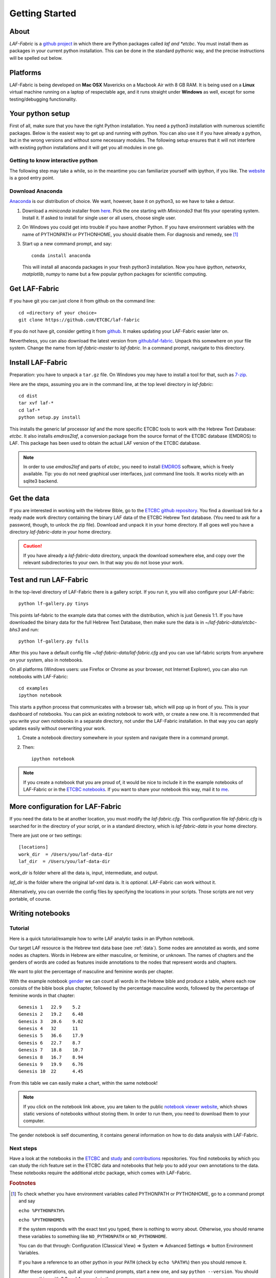 Getting Started
###############

About
=====
*LAF-Fabric* is a `github project <https://github.com/ETCBC/laf-fabric>`_
in which there are Python packages called *laf and *etcbc*.
You must install them as packages in your current python installation.
This can be done in the standard pythonic way,
and the precise instructions will be spelled out below.

Platforms
=========
LAF-Fabric is being developed on **Mac OSX** Mavericks on a Macbook Air with 8 GB RAM.
It is being used on a **Linux** virtual machine running on a laptop of respectable age,
and it runs straight under **Windows** as well, except for some testing/debugging functionality.

Your python setup
=================
First of all, make sure that you have the right Python installation.
You need a python3 installation with numerous scientific packages.
Below is the easiest way to get up and running with python.
You can also use it if you have already a python, but in the wrong versions and without some
necessary modules.
The following setup ensures that it will not interfere with existing python installations
and it will get you all modules in one go.

Getting to know interactive python
----------------------------------
The following step may take a while, so in the meantime you can familiarize yourself with
ipython, if you like. The `website <http://ipython.org>`_ is a good entry point.

Download Anaconda
-----------------
`Anaconda <https://store.continuum.io/cshop/anaconda/>`_ is our distribution of choice.
We want, however, base it on python3, so we have to take a detour.

#. Download a *miniconda* installer from `here <http://repo.continuum.io/miniconda/index.html>`_.
   Pick the one starting with *Miniconda3* that fits your operating system.
   Install it. If asked to install for single user or all users, choose single user.

#. On Windows you could get into trouble if you have another Python.
   If you have environment variables with the name of PYTHONPATH or PYTHONHOME, you should disable
   them. For diagnosis and remedy, see [#otherpython]_ 

#. Start up a new command prompt, and say::

       conda install anaconda
    
   This will install all anaconda packages in your fresh python3 installation.
   Now you have *ipython*, *networkx*, *matplotlib*, *numpy* to name but a few popular
   python packages for scientific computing.
 
Get LAF-Fabric
==============
If you have git you can just clone it from github on the command line::

    cd «directory of your choice»
    git clone https://github.com/ETCBC/laf-fabric

If you do not have git, consider getting it from `github <https://github.com>`_.
It makes updating your LAF-Fabric easier later on.

Nevertheless, you can also download the latest version from
`github/laf-fabric <https://github.com/ETCBC/laf-fabric>`_.
Unpack this somewhere on your file system. Change the name from *laf-fabric-master* to *laf-fabric*.
In a command prompt, navigate to this directory.

Install LAF-Fabric
==================
Preparation: you have to unpack a ``tar.gz`` file. On Windows you may have to install a tool for that,
such as `7-zip <http://www.7-zip.org>`_.

Here are the steps, assuming you are in the command line, at the top level directory in *laf-fabric*::

    cd dist
    tar xvf laf-*
    cd laf-*
    python setup.py install

This installs the generic laf processor *laf* and the more specific ETCBC tools to work with the
Hebrew Text Database: *etcbc*. It also installs *emdros2laf*, a conversion package from the source format of the ETCBC database (EMDROS) to LAF.
This package has been used to obtain the actual LAF version of the ETCBC database.

.. note::
    In order to use *emdros2laf* and parts of *etcbc*, you need to install `EMDROS <http://emdros.org>`_ software, which is freely available.
    Tip: you do not need graphical user interfaces, just command line tools. It works nicely with an sqlite3 backend.

Get the data
============
If you are interested in working with the Hebrew Bible,
go to the `ETCBC github repository <https://github.com/ETCBC/laf-fabric-nbs>`_.
You find a download link for a ready made work directory containing the binary LAF data of the ETCBC Hebrew Text database.
(You need to ask for a password, though, to unlock the zip file).
Download and unpack it in your home directory. If all goes well you have a directory
*laf-fabric-data* in your home directory.

.. caution::
    If you have already a *laf-fabric-data* directory, unpack the download somewhere else,
    and copy over the relevant subdirectories to your own. In that way you do not loose your work.

Test and run LAF-Fabric
=======================
In the top-level directory of LAF-Fabric there is a gallery script.
If you run it, you will also configure your LAF-Fabric::

    python lf-gallery.py tinys

This points laf-fabric to the example data that comes with the distribution, which is just Genesis 1:1.
If you have downloaded the binary data for the full Hebrew Text Database, then
make sure the data is in *~/laf-fabric-data/etcbc-bhs3* and run::

    python lf-gallery.py fulls

After this you have a default config file *~/laf-fabric-data/laf-fabric.cfg* and you can use
laf-fabric scripts from anywhere on your system, also in notebooks.

On all platforms (Windows users: use Firefox or Chrome as your browser, not Internet Explorer),
you can also run notebooks with LAF-Fabric:: 

    cd examples
    ipython notebook

This starts a python process that communicates with a browser tab, which will pop up in front of you.
This is your dashboard of notebooks.
You can pick an existing notebook to work with, or create a new one.
It is recommended that you write your own notebooks in a separate directory, not under the LAF-Fabric installation.
In that way you can apply updates easily without overwriting your work.

#. Create a notebook directory somewhere in your system and navigate there in a command prompt.
#. Then::

    ipython notebook

.. note::
    If you create a notebook that you are proud of, it would be nice to include it in the example
    notebooks of LAF-Fabric or in the `ETCBC notebooks <https://github.com/ETCBC/contributions>`_.
    If you want to share your notebook this way, mail it to `me <mailto:dirk.roorda@dans.knaw.nl>`_.

More configuration for LAF-Fabric
=================================
If you need the data to be at another location, you must modify the *laf-fabric.cfg*.
This configuration file *laf-fabric.cfg* is searched for in the directory of your script, or in a standard
directory, which is *laf-fabric-data* in your home directory.

There are just one or two settings::

    [locations]
    work_dir  = /Users/you/laf-data-dir
    laf_dir  = /Users/you/laf-data-dir
    
*work_dir* is folder where all the data is, input, intermediate, and output.

*laf_dir* is the folder where the original laf-xml data is.
It is *optional*. LAF-Fabric can work without it.

Alternatively, you can override the config files by specifying the locations in your scripts.
Those scripts are not very portable, of course.

Writing notebooks
=================

Tutorial
--------
Here is a quick tutorial/example how to write LAF analytic tasks in an IPython notebook.

Our target LAF resource is the Hebrew text data base (see :ref:`data`).
Some nodes are annotated as words, and some nodes as chapters.
Words in Hebrew are either masculine, or feminine, or unknown.
The names of chapters and the genders of words are coded as features inside annotations to the
nodes that represent words and chapters.

We want to plot the percentage of masculine and feminine words per chapter.

With the example notebook `gender <http://nbviewer.ipython.org/github/ETCBC/laf-fabric/blob/master/examples/gender.ipynb>`_
we can count all words in the Hebrew bible and produce
a table, where each row consists of the bible book plus chapter, followed
by the percentage masculine words, followed by the percentage of feminine words in that chapter::

    Genesis 1	22.9	5.2
    Genesis 2	19.2	6.48
    Genesis 3	20.6	9.02
    Genesis 4	32	11
    Genesis 5	36.6	17.9
    Genesis 6	22.7	8.7
    Genesis 7	18.8	10.7
    Genesis 8	16.7	8.94
    Genesis 9	19.9	6.76
    Genesis 10	22	4.45

From this table we can easily make a chart, within the same notebook!

.. image:: /files/gender.png

.. note::
    If you click on the notebook link above, you are taken to the public `notebook viewer website <http://nbviewer.ipython.org>`_,
    which shows static versions of notebooks without storing them.
    In order to run them, you need to download them to your computer.

The gender notebook is self documenting, it contains general information on how to do data analysis with LAF-Fabric.

Next steps
----------
Have a look at the notebooks in the
`ETCBC <https://github.com/ETCBC/laf-fabric-nbs>`_ and
`study <https://github.com/ETCBC/study>`_ and
`contributions <https://github.com/ETCBC/contributions>`_
repositories.
You find notebooks by which you can study the rich feature set in the ETCBC data and notebooks that help you to add
your own annotations to the data. These notebooks require the additional *etcbc* package, which comes
with LAF-Fabric.


.. rubric:: Footnotes
.. [#otherpython] To check whether you have environment variables called PYTHONPATH or PYTHONHOME,
   go to a command prompt and say 

   ``echo %PYTHONPATH%``

   ``echo %PYTHONHOME%``
   
   If the system responds with the exact text you typed, there is nothing to worry about.
   Otherwise, you should rename these variables to something like ``NO_PYTHONPATH`` or
   ``NO_PYTHONHOME``.

   You can do that through: Configuration (Classical View) => System => Advanced Settings => button Environment Variables.

   If you have a reference to an other python in your ``PATH`` (check by ``echo %PATH%``) then you should remove it.

   After these operations, quit all your command prompts, start a new one, and say ``python --version``.
   You should see something with 3.3 and Anaconda in the answer.

